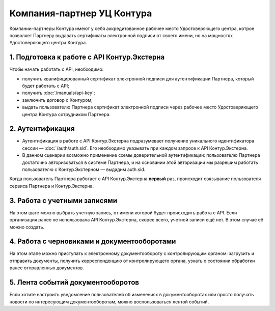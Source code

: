 Компания-партнер УЦ Контура
===========================

Компании-партнеры Контура имеют у себя аккредитованное рабочее место Удостоверяющего центра, котрое позволяет Партнеру выдавать сертификаты электронной подписи от своего имени, но на мощностях Удостоверяющего центра Контура.

.. image:: /_static/Партнер-с-КЦР.jpg

1. Подготовка к работе с API Контур.Экстерна
--------------------------------------------

Чтобы начать работать с API, необходимо:

* получить квалифицированный сертификат электронной подписи для аутентификации Партнера, который будет работать с API;
* получить :doc:`/manuals/api-key`;
* заключить договор с Контуром;
* выдать пользователю Партнера сертификат электронной подписи через рабочее место Удостоверяющего центра Контура сотрудником Партнера.

2. Аутентификация 
-----------------

* Аутентификация в работе с API Контур.Экстерна подразумевает получение уникального идентификатора сессии — :doc:`/auth/auth.sid`. Его необходимо указывать при каждом запросе к API Контур.Экстерна. 
* В данном сценарии возможно применение схемы доверительной аутентификации: пользователю Партнера достаточно авторизоваться в системе Партнера, и на основании этой авторизации мы разрешим работать пользователю с Контур.Экстерном — выдадим auth.sid.  
Когда пользователь Партнера работает с API Контур.Экстерна **первый** раз, происходит связывание пользователя сервиса Партнера и Контур.Экстерна. 

3. Работа с учетными записями
-----------------------------

На этом шаге можно выбрать учетную запись, от имени которой будет происходить работа с API. 
Если организация ранее не использовала API Контур.Экстерна, скорее всего, учетной записи ещё нет. В этом случае её можно создать.

4. Работа с черновиками и документооборотами
--------------------------------------------

На этом этапе можно приступать к электронному документообороту с контролирующим органом: загрузить и отправить документы, получить корреспонденцию от контролирующего органа, узнать о состоянии обработки ранее отправленных документов.

5. Лента событий документооборотов
----------------------------------

Если хотите настроить уведомление пользователей об изменениях в документооборотах или просто получать новости по интересующим документооборотам, можно воспользоваться лентой событий.
